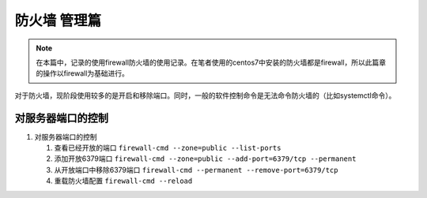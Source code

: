 ======================
 防火墙 管理篇
======================


.. note:: 
   在本篇中，记录的使用firewall防火墙的使用记录。在笔者使用的centos7中安装的防火墙都是firewall，所以此篇章的操作以firewall为基础进行。


对于防火墙，现阶段使用较多的是开启和移除端口。同时，一般的软件控制命令是无法命令防火墙的（比如systemctl命令）。

对服务器端口的控制
====================

#. 对服务器端口的控制

   #. 查看已经开放的端口 ``firewall-cmd --zone=public --list-ports``
   #. 添加开放6379端口 ``firewall-cmd --zone=public --add-port=6379/tcp --permanent``
   #. 从开放端口中移除6379端口 ``firewall-cmd --permanent --remove-port=6379/tcp``
   #. 重载防火墙配置 ``firewall-cmd --reload``
